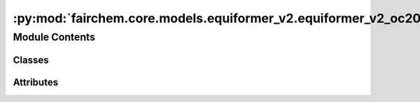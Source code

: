 :py:mod:`fairchem.core.models.equiformer_v2.equiformer_v2_oc20`
===============================================================

.. py:module:: fairchem.core.models.equiformer_v2.equiformer_v2_oc20


Module Contents
---------------

Classes
~~~~~~~

.. autoapisummary::

   fairchem.core.models.equiformer_v2.equiformer_v2_oc20.EquiformerV2_OC20




Attributes
~~~~~~~~~~

.. autoapisummary::

   fairchem.core.models.equiformer_v2.equiformer_v2_oc20._AVG_NUM_NODES
   fairchem.core.models.equiformer_v2.equiformer_v2_oc20._AVG_DEGREE


.. py:data:: _AVG_NUM_NODES
   :value: 77.81317

   

.. py:data:: _AVG_DEGREE
   :value: 23.395238876342773

   

.. py:class:: EquiformerV2_OC20(num_atoms: int, bond_feat_dim: int, num_targets: int, use_pbc: bool = True, regress_forces: bool = True, otf_graph: bool = True, max_neighbors: int = 500, max_radius: float = 5.0, max_num_elements: int = 90, num_layers: int = 12, sphere_channels: int = 128, attn_hidden_channels: int = 128, num_heads: int = 8, attn_alpha_channels: int = 32, attn_value_channels: int = 16, ffn_hidden_channels: int = 512, norm_type: str = 'rms_norm_sh', lmax_list: list[int] | None = None, mmax_list: list[int] | None = None, grid_resolution: int | None = None, num_sphere_samples: int = 128, edge_channels: int = 128, use_atom_edge_embedding: bool = True, share_atom_edge_embedding: bool = False, use_m_share_rad: bool = False, distance_function: str = 'gaussian', num_distance_basis: int = 512, attn_activation: str = 'scaled_silu', use_s2_act_attn: bool = False, use_attn_renorm: bool = True, ffn_activation: str = 'scaled_silu', use_gate_act: bool = False, use_grid_mlp: bool = False, use_sep_s2_act: bool = True, alpha_drop: float = 0.1, drop_path_rate: float = 0.05, proj_drop: float = 0.0, weight_init: str = 'normal', enforce_max_neighbors_strictly: bool = True, avg_num_nodes: float | None = None, avg_degree: float | None = None, use_energy_lin_ref: bool | None = False, load_energy_lin_ref: bool | None = False)


   Bases: :py:obj:`fairchem.core.models.base.BaseModel`

   Equiformer with graph attention built upon SO(2) convolution and feedforward network built upon S2 activation

   :param use_pbc: Use periodic boundary conditions
   :type use_pbc: bool
   :param regress_forces: Compute forces
   :type regress_forces: bool
   :param otf_graph: Compute graph On The Fly (OTF)
   :type otf_graph: bool
   :param max_neighbors: Maximum number of neighbors per atom
   :type max_neighbors: int
   :param max_radius: Maximum distance between nieghboring atoms in Angstroms
   :type max_radius: float
   :param max_num_elements: Maximum atomic number
   :type max_num_elements: int
   :param num_layers: Number of layers in the GNN
   :type num_layers: int
   :param sphere_channels: Number of spherical channels (one set per resolution)
   :type sphere_channels: int
   :param attn_hidden_channels: Number of hidden channels used during SO(2) graph attention
   :type attn_hidden_channels: int
   :param num_heads: Number of attention heads
   :type num_heads: int
   :param attn_alpha_head: Number of channels for alpha vector in each attention head
   :type attn_alpha_head: int
   :param attn_value_head: Number of channels for value vector in each attention head
   :type attn_value_head: int
   :param ffn_hidden_channels: Number of hidden channels used during feedforward network
   :type ffn_hidden_channels: int
   :param norm_type: Type of normalization layer (['layer_norm', 'layer_norm_sh', 'rms_norm_sh'])
   :type norm_type: str
   :param lmax_list: List of maximum degree of the spherical harmonics (1 to 10)
   :type lmax_list: int
   :param mmax_list: List of maximum order of the spherical harmonics (0 to lmax)
   :type mmax_list: int
   :param grid_resolution: Resolution of SO3_Grid
   :type grid_resolution: int
   :param num_sphere_samples: Number of samples used to approximate the integration of the sphere in the output blocks
   :type num_sphere_samples: int
   :param edge_channels: Number of channels for the edge invariant features
   :type edge_channels: int
   :param use_atom_edge_embedding: Whether to use atomic embedding along with relative distance for edge scalar features
   :type use_atom_edge_embedding: bool
   :param share_atom_edge_embedding: Whether to share `atom_edge_embedding` across all blocks
   :type share_atom_edge_embedding: bool
   :param use_m_share_rad: Whether all m components within a type-L vector of one channel share radial function weights
   :type use_m_share_rad: bool
   :param distance_function: Basis function used for distances
   :type distance_function: "gaussian", "sigmoid", "linearsigmoid", "silu"
   :param attn_activation: Type of activation function for SO(2) graph attention
   :type attn_activation: str
   :param use_s2_act_attn: Whether to use attention after S2 activation. Otherwise, use the same attention as Equiformer
   :type use_s2_act_attn: bool
   :param use_attn_renorm: Whether to re-normalize attention weights
   :type use_attn_renorm: bool
   :param ffn_activation: Type of activation function for feedforward network
   :type ffn_activation: str
   :param use_gate_act: If `True`, use gate activation. Otherwise, use S2 activation
   :type use_gate_act: bool
   :param use_grid_mlp: If `True`, use projecting to grids and performing MLPs for FFNs.
   :type use_grid_mlp: bool
   :param use_sep_s2_act: If `True`, use separable S2 activation when `use_gate_act` is False.
   :type use_sep_s2_act: bool
   :param alpha_drop: Dropout rate for attention weights
   :type alpha_drop: float
   :param drop_path_rate: Drop path rate
   :type drop_path_rate: float
   :param proj_drop: Dropout rate for outputs of attention and FFN in Transformer blocks
   :type proj_drop: float
   :param weight_init: ['normal', 'uniform'] initialization of weights of linear layers except those in radial functions
   :type weight_init: str
   :param enforce_max_neighbors_strictly: When edges are subselected based on the `max_neighbors` arg, arbitrarily select amongst equidistant / degenerate edges to have exactly the correct number.
   :type enforce_max_neighbors_strictly: bool
   :param avg_num_nodes: Average number of nodes per graph
   :type avg_num_nodes: float
   :param avg_degree: Average degree of nodes in the graph
   :type avg_degree: float
   :param use_energy_lin_ref: Whether to add the per-atom energy references during prediction.
                              During training and validation, this should be kept `False` since we use the `lin_ref` parameter in the OC22 dataloader to subtract the per-atom linear references from the energy targets.
                              During prediction (where we don't have energy targets), this can be set to `True` to add the per-atom linear references to the predicted energies.
   :type use_energy_lin_ref: bool
   :param load_energy_lin_ref: Whether to add nn.Parameters for the per-element energy references.
                               This additional flag is there to ensure compatibility when strict-loading checkpoints, since the `use_energy_lin_ref` flag can be either True or False even if the model is trained with linear references.
                               You can't have use_energy_lin_ref = True and load_energy_lin_ref = False, since the model will not have the parameters for the linear references. All other combinations are fine.
   :type load_energy_lin_ref: bool

   .. py:property:: num_params


   .. py:method:: forward(data)


   .. py:method:: _init_edge_rot_mat(data, edge_index, edge_distance_vec)


   .. py:method:: _init_weights(m)


   .. py:method:: _uniform_init_rad_func_linear_weights(m)


   .. py:method:: _uniform_init_linear_weights(m)


   .. py:method:: no_weight_decay() -> set

      Returns a list of parameters with no weight decay.



